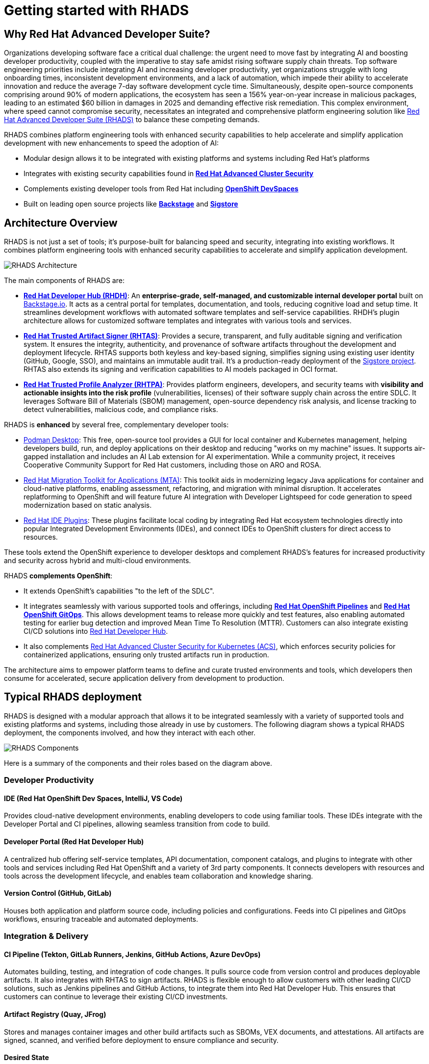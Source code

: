 = Getting started with RHADS

== Why Red Hat Advanced Developer Suite?

Organizations developing software face a critical dual challenge: the urgent need to move fast by integrating AI and boosting developer productivity, coupled with the imperative to stay safe amidst rising software supply chain threats. Top software engineering priorities include integrating AI and increasing developer productivity, yet organizations struggle with long onboarding times, inconsistent development environments, and a lack of automation, which impede their ability to accelerate innovation and reduce the average 7-day software development cycle time. Simultaneously, despite open-source components comprising around 90% of modern applications, the ecosystem has seen a 156% year-on-year increase in malicious packages, leading to an estimated $60 billion in damages in 2025 and demanding effective risk remediation. This complex environment, where speed cannot compromise security, necessitates an integrated and comprehensive platform engineering solution like https://www.redhat.com/en/technologies/cloud-computing/openshift/advanced-developer-suite[Red Hat Advanced Developer Suite (RHADS)] to balance these competing demands.

RHADS combines platform engineering tools with enhanced security capabilities to help accelerate and simplify application development with new enhancements to speed the adoption of AI:

* Modular design allows it to be integrated with existing platforms and systems including Red Hat's platforms
* Integrates with existing security capabilities found in **https://www.redhat.com/en/technologies/cloud-computing/openshift/advanced-cluster-security-kubernetes[Red Hat Advanced Cluster Security]**
* Complements existing developer tools from Red Hat including **https://developers.redhat.com/products/openshift-dev-spaces/overview[OpenShift DevSpaces]**
* Built on leading open source projects like **https://backstage.io[Backstage]** and **https://www.sigstore.dev[Sigstore]**

== Architecture Overview

RHADS is not just a set of tools; it's purpose-built for balancing speed and security, integrating into existing workflows. It combines platform engineering tools with enhanced security capabilities to accelerate and simplify application development.

image::getting-started/rhads-architecture.png[alt="RHADS Architecture"]

The main components of RHADS are:

* **https://developers.redhat.com/products/developer-hub[Red Hat Developer Hub (RHDH)]**: An **enterprise-grade, self-managed, and customizable internal developer portal** built on https://backstage.io[Backstage.io]. It acts as a central portal for templates, documentation, and tools, reducing cognitive load and setup time. It streamlines development workflows with automated software templates and self-service capabilities. RHDH's plugin architecture allows for customized software templates and integrates with various tools and services.
* **https://www.redhat.com/en/technologies/cloud-computing/openshift/trusted-artifact-signer[Red Hat Trusted Artifact Signer (RHTAS)]**: Provides a secure, transparent, and fully auditable signing and verification system. It ensures the integrity, authenticity, and provenance of software artifacts throughout the development and deployment lifecycle. RHTAS supports both keyless and key-based signing, simplifies signing using existing user identity (GitHub, Google, SSO), and maintains an immutable audit trail. It's a production-ready deployment of the https://www.sigstore.dev[Sigstore project]. RHTAS also extends its signing and verification capabilities to AI models packaged in OCI format.
* **https://www.redhat.com/en/technologies/cloud-computing/openshift/trusted-profile-analyzer[Red Hat Trusted Profile Analyzer (RHTPA)]**: Provides platform engineers, developers, and security teams with **visibility and actionable insights into the risk profile** (vulnerabilities, licenses) of their software supply chain across the entire SDLC. It leverages Software Bill of Materials (SBOM) management, open-source dependency risk analysis, and license tracking to detect vulnerabilities, malicious code, and compliance risks.

RHADS is **enhanced** by several free, complementary developer tools:

* https://podman-desktop.io/[Podman Desktop]: This free, open-source tool provides a GUI for local container and Kubernetes management, helping developers build, run, and deploy applications on their desktop and reducing "works on my machine" issues. It supports air-gapped installation and includes an AI Lab extension for AI experimentation. While a community project, it receives Cooperative Community Support for Red Hat customers, including those on ARO and ROSA.
* https://developers.redhat.com/products/mta/overview[Red Hat Migration Toolkit for Applications (MTA)]: This toolkit aids in modernizing legacy Java applications for container and cloud-native platforms, enabling assessment, refactoring, and migration with minimal disruption. It accelerates replatforming to OpenShift and will feature future AI integration with Developer Lightspeed for code generation to speed modernization based on static analysis.
* https://developers.redhat.com/products/openshift-ide-extensions/overview[Red Hat IDE Plugins]: These plugins facilitate local coding by integrating Red Hat ecosystem technologies directly into popular Integrated Development Environments (IDEs), and connect IDEs to OpenShift clusters for direct access to resources.

These tools extend the OpenShift experience to developer desktops and complement RHADS's features for increased productivity and security across hybrid and multi-cloud environments.

RHADS **complements OpenShift**:

*   It extends OpenShift's capabilities "to the left of the SDLC".
*   It integrates seamlessly with various supported tools and offerings, including **https://www.redhat.com/en/technologies/cloud-computing/openshift/pipelines[Red Hat OpenShift Pipelines]** and **https://www.redhat.com/en/technologies/cloud-computing/openshift/gitops[Red Hat OpenShift GitOps]**. This allows development teams to release more quickly and test features, also enabling automated testing for earlier bug detection and improved Mean Time To Resolution (MTTR). Customers can also integrate existing CI/CD solutions into https://developers.redhat.com/products/developer-hub[Red Hat Developer Hub].
*   It also complements https://www.redhat.com/en/technologies/cloud-computing/openshift/advanced-cluster-security-kubernetes[Red Hat Advanced Cluster Security for Kubernetes (ACS)], which enforces security policies for containerized applications, ensuring only trusted artifacts run in production.

The architecture aims to empower platform teams to define and curate trusted environments and tools, which developers then consume for accelerated, secure application delivery from development to production.

== Typical RHADS deployment

RHADS is designed with a modular approach that allows it to be integrated seamlessly with a variety of supported tools and existing platforms and systems, including those already in use by customers. The following diagram shows a typical RHADS deployment, the components involved, and how they interact with each other.

image::getting-started/rhads-components.png[alt="RHADS Components"]

Here is a summary of the components and their roles based on the diagram above.

=== Developer Productivity

==== IDE (Red Hat OpenShift Dev Spaces, IntelliJ, VS Code)
Provides cloud-native development environments, enabling developers to code using familiar tools. These IDEs integrate with the Developer Portal and CI pipelines, allowing seamless transition from code to build.

==== Developer Portal (Red Hat Developer Hub)
A centralized hub offering self-service templates, API documentation, component catalogs, and plugins to integrate with other tools and services including Red Hat OpenShift and a variety of 3rd party components. It connects developers with resources and tools across the development lifecycle, and enables team collaboration and knowledge sharing.

==== Version Control (GitHub, GitLab)
Houses both application and platform source code, including policies and configurations. Feeds into CI pipelines and GitOps workflows, ensuring traceable and automated deployments.

=== Integration & Delivery

==== CI Pipeline (Tekton, GitLab Runners, Jenkins, GitHub Actions, Azure DevOps)
Automates building, testing, and integration of code changes. It pulls source code from version control and produces deployable artifacts. It also integrates with RHTAS to sign artifacts. RHADS is flexible enough to allow customers with other leading CI/CD solutions, such as Jenkins pipelines and GitHub Actions, to integrate them into Red Hat Developer Hub. This ensures that customers can continue to leverage their existing CI/CD investments.

==== Artifact Registry (Quay, JFrog)
Stores and manages container images and other build artifacts such as SBOMs, VEX documents, and attestations. All artifacts are signed, scanned, and verified before deployment to ensure compliance and security.

==== Desired State
Defines the target configuration and image versions that the application platform should enforce. GitOps tools reconcile actual state with this desired configuration to maintain consistency. 

=== Secure Supply Chain

==== Early Risk/Compliance Analysis (Red Hat Trusted Profile Analyzer)
Analyzes Software Bills of Materials (SBOMs) and VEX documents to detect vulnerabilities early in the development cycle. Integrates with CI pipelines to inform developers of potential risks. It also integrates with OpenShift DevSpaces to provide a unified view of the application's security posture directly from the IDE.

==== Artifact Signing & Verification (Red Hat Trusted Artifact Signer)
Digitally signs and verifies artifacts, ensuring their integrity and provenance. Integrates with registries and GitOps tools to block untrusted content from being deployed.

==== Image/Deployment Scan (Red Hat Advanced Cluster Security)
Scans container images and runtime deployments for vulnerabilities and policy violations. Works with CI/CD pipelines and cluster environments to enforce security policies.

=== Application Platform

==== GitOps (OpenShift GitOps)
Automates application deployment and lifecycle management using Git repositories as the source of truth. Applies the desired state to clusters in a continuous manner.

==== Target Clusters (Red Hat OpenShift)
Kubernetes-based environments for running applications. Includes support for multi-cluster management through Red Hat Advanced Cluster Management.

==== Platform Services
Provides core operational capabilities including:
- Service Mesh
- Serverless
- Builds and Pipelines
- GitOps
- Tracing
- Observability
- Logging
- Cost Management

=== Cross-Cutting Concerns

==== Authentication / Authorization / Signing
Managed via Keycloak and other OpenID Connect providers for secure identity and access management. Digital signing ensures trust across all pipeline stages. RHADS supports both keyless and key-based signing, using existing user identities like GitHub, Google, or SSO, and maintains an immutable audit trail for maximum transparency and trust.

==== Policy Enforcement
Policies are enforced from CI through runtime using signed artifacts, security scanning, and GitOps reconciliation. RHADS supports a variety of policies, including:

* Vulnerability scanning
* License compliance
* SBOM compliance
* Attestation verification
* Image scanning

== RHADS Install Options

RHADS is designed as an **add-on offering for https://www.redhat.com/en/technologies/cloud-computing/openshift[Red Hat OpenShift] and https://www.redhat.com/en/technologies/cloud-computing/openshift/platform-plus[Red Hat OpenShift Platform Plus]**. Additionally, using https://www.redhat.com/en/technologies/cloud-computing/openshift/trusted-artifact-signer[Red Hat Trusted Artifact Signer] to sign artifacts on Red Hat Enterprise Linux (RHEL) is supported.

*   **Deployment Locations**: RHADS components can be deployed wherever OpenShift is deployed, including on https://azure.microsoft.com/en-us/products/openshift[Azure Red Hat OpenShift (ARO)] and https://aws.amazon.com/rosa/[Red Hat OpenShift Service on AWS (ROSA)]. Crucially, **RHADS can also be deployed on non-OpenShift Kubernetes platforms**.
*   **Managed Offering**: It is **not available as a managed offering**; RHADS components are self-managed by the customer.
*   **Bare Metal**: RHADS can be sold on bare metal OpenShift clusters exclusively. For non-OpenShift clusters on bare metal, per-core and per-user options should be used.

=== RHADS component installation options 

RHADS components and the complementary developer tools can be installed in a variety of ways to support local, disconnected, and cloud environments.

[cols="1,3", options="header"]
|===
| Deployment Type | Features and Capabilities

| Local (Developer Desktop) Install
a| * *https://developers.redhat.com/products/developer-hub[Red Hat Developer Hub Local]* is a complementary feature of RHADS designed for local development and testing of Red Hat Developer Hub components, such as plugins and templates. It enables platform engineers to run RHDH directly on their local machines without the need for a full Kubernetes setup, simplifying development by allowing direct installation with Docker or Podman. This capability provides a fast, simple, and disposable environment for rapid iteration and configuration, enhancing desktop development workflows.
* *https://podman-desktop.io/[Podman Desktop]* is designed for local development and explicitly supports air-gapped installation. It provides a graphical user interface (GUI) for managing containers and Kubernetes directly on a developer's machine, allowing for building, running, and deploying containerized applications locally, thereby reducing "works on my machine" issues by ensuring consistent environments. Podman Desktop also includes an AI Lab extension for experimenting with AI locally. While a community project, it receives Cooperative Community Support for Red Hat customers, including those on managed OpenShift services like ARO and ROSA.
* *https://developers.redhat.com/products/redhat-support/overview[Red Hat IDE Plugins]* enable local coding and integrate Red Hat ecosystem technologies directly into popular Integrated Development Environments.

| Disconnected/Air-Gapped Environment deployments
a| *https://developers.redhat.com/products/developer-hub[Red Hat Developer Hub]*

* Supports fully and partially disconnected environments on OpenShift & xKS.
* Handles Operator & Helm installations using `oc-mirror`.
* Requires access to a local image mirror.
* Includes a customizable script to mirror dependencies.

*https://www.redhat.com/en/technologies/cloud-computing/openshift/trusted-artifact-signer[Red Hat Trusted Artifact Signer]*

* Supports offline verification using a cloned TUF Trust Root.
* Validates against a trusted, local state of the transparency log.
* Ensures provenance and integrity without a live connection to Rekor's servers.

*https://www.redhat.com/en/technologies/cloud-computing/openshift/trusted-profile-analyzer[Red Hat Trusted Profile Analyzer]*

* Supports offline analysis of software profiles.
* Requires mirroring/cloning of Advisory and CVE data sources.
* Must be configured via its API to use the cloned data sources.

| Self-Managed OpenShift and Managed OpenShift Cloud Services deployments
a| * RHADS is designed as an add-on offering for https://www.redhat.com/en/technologies/cloud-computing/openshift[Red Hat OpenShift] and https://www.redhat.com/en/technologies/cloud-computing/openshift/platform-plus[OpenShift Platform Plus] and can be deployed wherever OpenShift is deployed, including on-premises, private cloud, and public cloud environments.
* RHADS can also be sold and deployed on bare metal OpenShift clusters exclusively.
* Furthermore, https://www.redhat.com/en/technologies/cloud-computing/openshift/advanced-developer-suite[Red Hat Advanced Developer Suite] can be deployed on non-OpenShift Kubernetes platforms, and customers can purchase it on a per-core or per-user basis for these environments.

|===

In essence, RHADS provides a robust framework that supports developers whether they prefer cloud-based environments, local container development, or integrated IDE experiences, all while embedding security and streamlining workflows. It's like a well-equipped workshop for developers: some tools are fixed (Dev Spaces), some are portable (Podman Desktop), and there's a central blueprint station (Developer Hub) to ensure everyone is building to the same high standards, safely and efficiently.